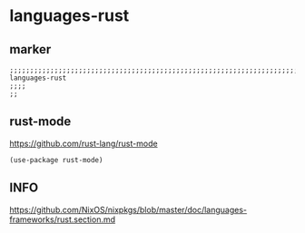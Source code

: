 * languages-rust
** marker
#+begin_src elisp
  ;;;;;;;;;;;;;;;;;;;;;;;;;;;;;;;;;;;;;;;;;;;;;;;;;;;;;;;;;;;;;;;;;;;;;;;;;;;;;;;;;;;;;;;;;;;;;;;;;;;;; languages-rust
  ;;;;
  ;;
#+end_src
** rust-mode
https://github.com/rust-lang/rust-mode
#+begin_src elisp
  (use-package rust-mode)
#+end_src
** INFO
https://github.com/NixOS/nixpkgs/blob/master/doc/languages-frameworks/rust.section.md

